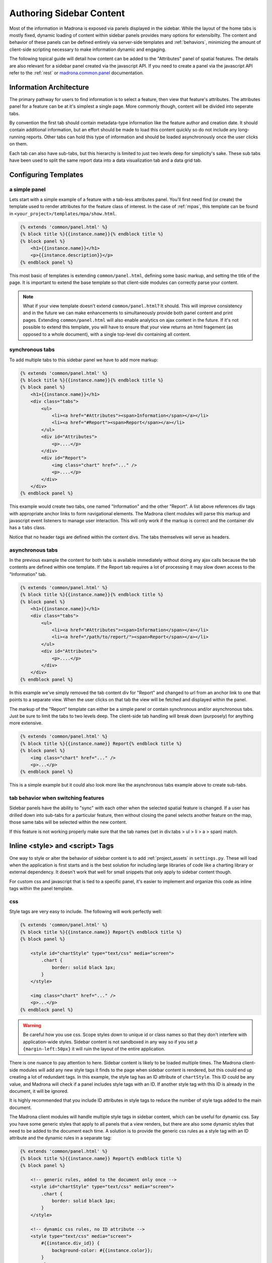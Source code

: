 .. _sidebar:

Authoring Sidebar Content
=========================

Most of the information in Madrona is exposed via panels displayed in the 
sidebar. While the layout of the home tabs is mostly fixed, dynamic loading of
content within sidebar panels provides many options for extensibilty. The 
content and behavior of these panels can be defined entirely via server-side 
templates and :ref:`behaviors`, minimizing the amount of client-side scripting 
necessary to make information dynamic and engaging.

The following topical guide will detail how content can be added to the 
"Attributes" panel of spatial features. The details are also relevant for 
a sidebar panel created via the javascript API. If you need to create a panel
via the javascript API refer to the :ref:`rest` or 
`madrona.common.panel <http://maps11.msi.ucsb.edu/madrona-docs/jsdocs/symbols/madrona.panel.html>`_
documentation.

Information Architecture
************************

The primary pathway for users to find information is to select a feature, then 
view that feature's attributes. The attributes panel for a feature can be at 
it's simplest a single page. More commonly though, content will be divided 
into seperate tabs.

By convention the first tab should contain metadata-type information like the
feature author and creation date. It should contain additional information, 
but an effort should be made to load this content quickly so do not include 
any long-running reports. Other tabs can hold this type of information and 
should be loaded asynchronously once the user clicks on them.

Each tab can also have sub-tabs, but this hierarchy is limited to just two 
levels deep for simplicity's sake. These sub tabs have been used to split the 
same report data into a data visualization tab and a data grid tab. 

Configuring Templates
*********************

a simple panel
--------------

Lets start with a simple example of a feature with a tab-less attributes 
panel. You'll first need find (or create) the template used to render 
attributes for the feature class of interest. In the case of :ref:`mpas`, this 
template can be found in ``<your_project>/templates/mpa/show.html``.

.. code-block:: django

    {% extends 'common/panel.html' %}
    {% block title %}{{instance.name}}{% endblock title %}
    {% block panel %}
        <h1>{{instance.name}}</h1>
        <p>{{instance.description}}</p>
    {% endblock panel %}

This most basic of templates is extending ``common/panel.html``, defining some
basic markup, and setting the title of the page. It is important to extend the
base template so that client-side modules can correctly parse your content. 

.. note::

    What if your view template doesn't extend ``common/panel.html``? 
    It should. This will improve consistency and in the future we can make 
    enhancements to simultaneously provide both panel content and print pages.
    Extending ``common/panel.html`` will also enable analytics on ajax content 
    in the future. If it's not possible to extend this template, you will have 
    to ensure that your view returns an html fragement 
    (as opposed to a whole document), with a single top-level div containing 
    all content.

.. _sync_tabs:

synchronous tabs
----------------


To add multiple tabs to this sidebar panel we have to add more markup:

.. code-block:: django

    {% extends 'common/panel.html' %}
    {% block title %}{{instance.name}}{% endblock title %}
    {% block panel %}
        <h1>{{instance.name}}</h1>
        <div class="tabs">
            <ul>
                <li><a href="#Attributes"><span>Information</span></a></li>
                <li><a href="#Report"><span>Report</span></a></li>
            </ul>
            <div id="Attributes">
                <p>....</p>
            </div>
            <div id="Report">
                <img class="chart" href="..." />
                <p>....</p>
            </div>
        </div>
    {% endblock panel %}

This example would create two tabs, one named "Information" and the other 
"Report". A list above references div tags with appropriate anchor links to 
form navigational elements. The Madrona client modules will parse this 
markup and javascript event listeners to manage user interaction. This will 
only work if the markup is correct and the container div has a ``tabs`` class.

Notice that no header tags are defined within the content divs. The tabs 
themselves will serve as headers.


.. _async_tabs:

asynchronous tabs
-----------------

In the previous example the content for both tabs is available immediately 
without doing any ajax calls because the tab contents are defined within one
template. If the Report tab requires a lot of processing it may slow down 
access to the "Information" tab.

.. code-block:: django

    {% extends 'common/panel.html' %}
    {% block title %}{{instance.name}}{% endblock title %}
    {% block panel %}
        <h1>{{instance.name}}</h1>
        <div class="tabs">
            <ul>
                <li><a href="#Attributes"><span>Information</span></a></li>
                <li><a href="/path/to/report/"><span>Report</span></a></li>
            </ul>
            <div id="Attributes">
                <p>....</p>
            </div>
        </div>
    {% endblock panel %}

In this example we've simply removed the tab content div for "Report" and 
changed to url from an anchor link to one that points to a separate view. When 
the user clicks on that tab the view will be fetched and displayed within the 
panel.

The markup of the "Report" template can either be a simple panel or contain
synchronous and/or asynchronous tabs. Just be sure to limit the tabs to
two levels deep. The client-side tab handling will break down (purposely) for
anything more extensive.

.. code-block:: django

    {% extends 'common/panel.html' %}
    {% block title %}{{instance.name}} Report{% endblock title %}
    {% block panel %}
        <img class="chart" href="..." />
        <p>...</p>
    {% endblock panel %}

This is a simple example but it could also look more like the asynchronous 
tabs example above to create sub-tabs.

tab behavior when switching features
------------------------------------

Sidebar panels have the ability to "sync" with each other when the selected
spatial feature is changed. If a user has drilled down into sub-tabs for a 
particular feature, then without closing the panel selects another feature on
the map, those same tabs will be selected within the new content.

If this feature is not working properly make sure that the tab names 
(set in div.tabs > ul > li > a > span) match.

Inline <style> and <script> Tags
********************************

One way to style or alter the behavior of sidebar content is to add 
:ref:`project_assets` in ``settings.py``. These will load when
the application is first starts and is the best solution for including large 
libraries of code like a charting library or external dependency. It doesn't 
work that well for small snippets that only apply to sidebar content though.

For custom css and javascript that is tied to a specific panel, it's easier to 
implement and organize this code as inline tags within the panel template.

css
---

Style tags are very easy to include. The following will work perfectly well:

.. code-block:: django

    {% extends 'common/panel.html' %}
    {% block title %}{{instance.name}} Report{% endblock title %}
    {% block panel %}
    
        <style id="chartStyle" type="text/css" media="screen">
            .chart {
                border: solid black 1px;
            }
        </style>
    
        <img class="chart" href="..." />
        <p>...</p>
    {% endblock panel %}

.. warning::
    Be careful how you use css. Scope styles down to unique id or class names
    so that they don't interfere with application-wide styles. Sidebar content
    is not sandboxed in any way so if you set ``p {margin-left:50px}`` it will
    ruin the layout of the entire application.

There is one nuance to pay attention to here. Sidebar content is likely to be
loaded multiple times. The Madrona client-side modules will add any new 
style tags it finds to the page when sidebar content is rendered, but this 
could end up creating a lot of redundant tags. In this example, the style tag 
has an ID attribute of ``chartStyle``. This ID could be any value, and 
Madrona will check if a panel includes style tags with an ID. If another 
style tag with this ID is already in the document, it will be ignored. 

It is highly recommended that you include ID attributes in style tags to 
reduce the number of style tags added to the main document.

The Madrona client modules will handle multiple style tags in sidebar 
content, which can be useful for dynamic css. Say you have some generic styles
that apply to all panels that a view renders, but there are also some dynamic
styles that need to be added to the document each time. A solution is to 
provide the generic css rules as a style tag with an ID attribute and the 
dynamic rules in a separate tag:

.. code-block:: django


    {% extends 'common/panel.html' %}
    {% block title %}{{instance.name}} Report{% endblock title %}
    {% block panel %}

        <!-- generic rules, added to the document only once -->
        <style id="chartStyle" type="text/css" media="screen">
            .chart {
                border: solid black 1px;
            }
        </style>
        
        <!-- dynamic css rules, no ID attribute -->
        <style type="text/css" media="screen">
            #{{instance.div_id}} {
                background-color: #{{instance.color}};
            }
        </style>
        
        <img class="chart" href="..." />
        <span id="{{intance.div_id}}">{{instance.name}}</span>
        <p>...</p>
    {% endblock panel %}

When a panel is opened multiple times and for different features, the first 
style tag will only ever be added to the document once while the second tag 
will be added to the document every time a panel is opened.

inline javascript
-----------------

Inline javascript is supported through the setting of callback functions on 
the sidebar panel. You should only execute javascript within the scope of a 
callback function. If not, your javascript will execute at unpredictable 
times, possibly before the sidebar panel content is added to the document.

.. warning::
    
    It's worth repeating -- execute all of your javascript within a callback 
    function!

Here is a simple example of a callback that will run as soon as the panel 
content is rendered and shown to the user. It will execute only once:

.. code-block:: html

    {% extends 'common/panel.html' %}
    {% block title %}{{instance.name}}{% endblock title %}
    {% block panel %}
        
        <script type="text/javascript" charset="utf-8">
            
            madrona.onShow(function(){
                $('p.description').click(function(){
                    alert('clicked description');
                });
            });
            
        </script>
        
        <h1>{{instance.name}}</h1>
        <p class="description">{{instance.description}}</p>
    {% endblock panel %}

Notice how in the example callback jQuery was used. jQuery is loaded as part 
of the main application and can be used in sidebar content along with other
:ref:`built_in_js`.

using inline javascript with tabs
---------------------------------

:ref:`onShow <madrona.onShow>` callbacks can also be scoped to particular tabs 
when using :ref:`sync_tabs` by providing the anchor link a tab points to:

.. code-block:: html

    {% extends 'common/panel.html' %}
    {% block title %}{{instance.name}}{% endblock title %}
    {% block panel %}
        
        <script type="text/javascript" charset="utf-8">
            
            madrona.onShow('#Report', function(){
                alert('you are viewing the report tab');
            });
            
        </script>
    
        <h1>{{instance.name}}</h1>
        <div class="tabs">
            <ul>
                <li><a href="#Attributes"><span>Information</span></a></li>
                <li><a href="#Report"><span>Report</span></a></li>
            </ul>
            <div id="Attributes">
                <p>....</p>
            </div>
            <div id="Report">
                <img class="chart" href="..." />
                <p>....</p>
            </div>
        </div>
    {% endblock panel %}

That example makes sense for synchronous tabs, but what about 
:ref:`async_tabs`? It makes more sense organization-wise to have inline style 
and javascript tags within the template that renders the tab content. Making 
an :ref:`onShow <madrona.onShow>` call with a url as the target argument will 
not work. This is how we would implement the previous example for an 
asynchronous report:

.. code-block:: html

    <!-- first template -->
    {% extends 'common/panel.html' %}
    {% block title %}{{instance.name}}{% endblock title %}
    {% block panel %}
        
        <h1>{{instance.name}}</h1>
        <div class="tabs">
            <ul>
                <li><a href="#Attributes"><span>Information</span></a></li>
                <li><a href="/path/to/view/"><span>Report</span></a></li>
            </ul>
            <div id="Attributes">
                <p>....</p>
            </div>
        </div>
    {% endblock panel %}

.. code-block:: html

    <!-- template at /path/to/view/ -->
    {% extends 'common/panel.html' %}
    {% block title %}{{instance.name}} Report{% endblock title %}
    {% block panel %}
        
        <script type="text/javascript" charset="utf-8">
            
            madrona.onShow(function(){
                alert('you are viewing the report tab');
            });
            
        </script>
    
        <img class="chart" href="..." />
        <p>...</p>
    {% endblock panel %}

Note that the remote tab template uses an :ref:`onShow <madrona.onShow>` call 
without the target argument. The callback will still be assigned to the 
appropriate tab. 

.. _target_or_not:

.. note::
    Just remember that when assigning callbacks to synchronous tabs you must 
    provide the target argument to scope it to that tab. Callbacks bound to 
    whole panels or asynchronous tabs do not need to be set with this argument

available callbacks
-------------------

You can do more than assign callbacks for when a tab or panel is first shown. 
You can also run javascript whenever content is temporarily hidden, revealed, 
or right before it is permanently removed from the document.

.. _madrona.onShow:

madrona.onShow([target], callback)
^^^^^^^^^^^^^^^^^^^^^^^^^^^^^^^^^^

Assigns a callback to be executed when content is first shown. It will be 
executed only once. See :ref:`madrona.onUnhide <madrona.onUnhide>` to assign
callbacks whenever content is shown again after being hidden.

If binding the callback to a synchronous tab, give that tab's anchor link as 
the optional ``target`` argument. Omit it if assigning the callback to the 
entire panel or an asynchronous tab. 
:ref:`More on this argument <target_or_not>`.

.. _madrona.onHide:

madrona.onHide([target], callback)
^^^^^^^^^^^^^^^^^^^^^^^^^^^^^^^^^^

Assigns a callback to be executed whenever content in a tab is hidden from the
user because another tab or sub-tab has been opened. This callback can only be
assigned to synchronous or asynchronous tabs.

.. note::
    This callback could be called 2 or more times as different tabs are being
    selected before onUnhide is ever called. This is just an implementation
    quirk, but make sure your script doesn't fail if callbacks are executed in
    an odd order like: onUnhide -> onHide -> onHide -> onHide -> onUnhide.

If binding the callback to a synchronous tab, give that tab's anchor link as 
the optional ``target`` argument. Omit it if assigning the callback to an 
asynchronous tab. 
:ref:`More on this argument <target_or_not>`.

.. _madrona.onUnhide:

madrona.onUnhide([target], callback)
^^^^^^^^^^^^^^^^^^^^^^^^^^^^^^^^^^^^

Callback will be executed whenever content is revealed to the user, even after
hiding. It *will* be executed when content is first shown as well, right after
any :ref:`onShow <madrona.onShow>` callbacks. This callback can only be
assigned to synchronous or asynchronous tabs.

If binding the callback to a synchronous tab, give that tab's anchor link as 
the optional ``target`` argument. Omit it if assigning the callback to an 
asynchronous tab. 
:ref:`More on this argument <target_or_not>`.

.. _madrona.beforeDestroy:

madrona.beforeDestroy(callback)
^^^^^^^^^^^^^^^^^^^^^^^^^^^^^^^

Callbacks will be executed before content is removed from the document when
a user closes the panel or it is closed by an API call. There is no need to 
provide a ``target`` argument, the whole panel with tabs is destroyed at once.
    
.. _behaviors:

Built-In Behaviors and Styles
*****************************

By using special markup within sidebar content you can take advantage of 
built-in widgets to implement dynamic behavior without having to resort to 
inline style and script tags. This reduces the workload for incorporating new
content and provides users with a more consistent user interface.

The following is a list of the built-in behaviors you can take advantage of in
sidebar content.

links
-----

Links with a class of ``panel_link`` will open the specified view within the
same sidebar, replacing the current content. This functionality is used in 
:ref:`news`. 

Be sure to think about navigation when using this functionality. Content 
loaded via these links will probably need a "back button" link with the 
``panel_link`` class to open the previous page.

Example markup:

.. code-block:: html

    <a class="panel_link" href="/path/to/panel/content/">my link</a>

data grids
----------

``todo``

data visualization
------------------

``todo``

linking to related spatial features
-----------------------------------

``todo``

turning on data layers
----------------------

``todo``

controlling map state
---------------------

``todo``

.. _built_in_js:

built-in javascript libraries
-----------------------------

These libraries are included in the main application and can be used within 
sidebar content.

  * `jQuery <http://jquery.com/>`_

Providing Print Links
*********************

``todo``

Integration with Google Analytics
*********************************

``todo``
